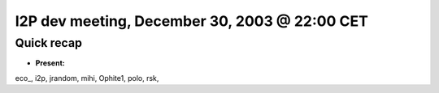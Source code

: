 I2P dev meeting, December 30, 2003 @ 22:00 CET
==============================================

Quick recap
-----------

* **Present:**

eco\_,
i2p,
jrandom,
mihi,
Ophite1,
polo,
rsk,
